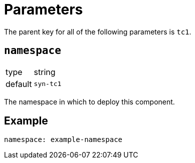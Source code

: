 = Parameters

The parent key for all of the following parameters is `tc1`.

== `namespace`

[horizontal]
type:: string
default:: `syn-tc1`

The namespace in which to deploy this component.


== Example

[source,yaml]
----
namespace: example-namespace
----
